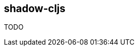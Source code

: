 == shadow-cljs [[clojurescript_shadow_cljs]]

TODO

//   WARNING: `iced` command does not support shadow-cljs currently.
//
//
// >
//   {
//    :dependencies [[refactor-nrepl "2.4.0"]
//                   [cider/cider-nrepl "0.22.4"]
//                   [iced-nrepl "0.7.0"]]
//
//    :nrepl {:cider false
//            :middleware [cider.nrepl/wrap-classpath
//                         cider.nrepl/wrap-clojuredocs
//                         cider.nrepl/wrap-complete
//                         cider.nrepl/wrap-debug
//                         cider.nrepl/wrap-format
//                         cider.nrepl/wrap-info
//                         cider.nrepl/wrap-macroexpand
//                         cider.nrepl/wrap-ns
//                         cider.nrepl/wrap-out
//                         cider.nrepl/wrap-spec
//                         cider.nrepl/wrap-test
//                         cider.nrepl/wrap-trace
//                         cider.nrepl/wrap-undef
//                         cider.nrepl/wrap-xref
//                         refactor-nrepl.middleware/wrap-refactor
//                         iced.nrepl/wrap-iced]}
//   }
// <
//
//
//   To start CLJS REPL with shadow-cljs, you need 3 steps.
//
//   1. Add definitions to shadow-cljs.edn
//     See details: |vim-iced-manual-shadow-cljs|
//
//   2. Start to watch
//     `$ shadow-cljs watch {build-id}`
//
//   3. Connect and start cljs-repl
//     - |:IcedConnect|
//     - |:IcedStartCljsRepl| shadow-cljs {build-id}
//
//   If you would like to start CLJS REPL by hand, you can do it as follows.
//   `:IcedEvalRepl (shadow.cljs.devtools.api/repl :build-id)`
